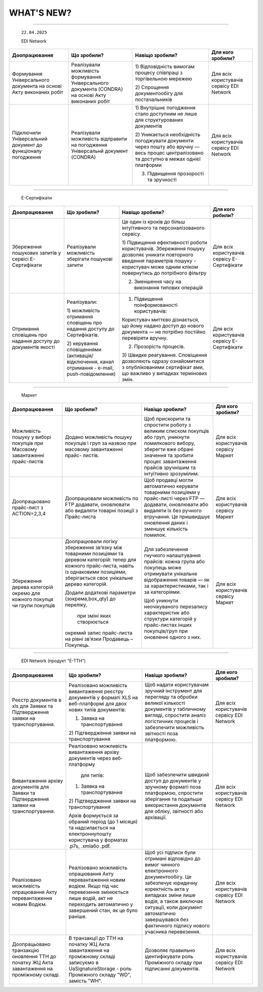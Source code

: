 WHAT'S NEW?
#############################################################

.. role:: red

.. role:: underline

.. role:: green

.. сюда закину немного картинок для текста

.. |news| image:: /general_2_0/pics_rabota_s_platformoj_EDIN_2.0/rabota_s_platformoj_023.png

.. |news_c| image:: /general_2_0/pics_rabota_s_platformoj_EDIN_2.0/rabota_s_platformoj_022.png

----------------------------------------------------


   ``22.04.2025``

   :green:`EDI Network`

.. table:: 
+--------------------------+---------------------------+------------------------------------------+------------------------------+
|**Доопрацювання**         |**Що зробили?**            | **Навіщо зробили?**                      | **Для кого зробили?**        |
+--------------------------+---------------------------+------------------------------------------+------------------------------+
|Формування Універсального |Реалізували можливість     |1) Відповідність вимогам процесу співпраці|Для всіх користувачів сервісу |
|документа на основі Акту  |формування Універсального  |з торгівельною мережею                    |EDI Network                   |
|виконаних робіт           |документа (CONDRA) на      |                                          |                              |
|                          |основі Акту виконаних робіт|2) Спрощення документообігу для           |                              |
|                          |                           |постачальників                            |                              |
+--------------------------+---------------------------+------------------------------------------+------------------------------+
|Підключили Універсальний  |Реалізували можливість     |1) Внутрішнє погодження стало доступним не|Для всіх користувачів сервісу |
|документ до функціоналу   |відправити на погодження   |лише для структурованих документів        |EDI Network                   |
|погодження                |Універсальнй документ      |                                          |                              |
|                          |(CONDRA)                   |2) Уникається необхідність погоджувати    |                              |
|                          |                           |документи через пошту або вручну — весь   |                              |
|                          |                           |процес централізовано та доступно в межах |                              |
|                          |                           |однієї платформи                          |                              |
|                          |                           |                                          |                              |
|                          |                           |3) Підвищення прозорості та зручності     |                              |
+--------------------------+---------------------------+------------------------------------------+------------------------------+

----------------------------------------------------

   :green:`Е-Сертифікати`
.. table:: 
+------------------------+-------------------------+-----------------------------------------------+------------------------------+
|**Доопрацювання**       |**Що зробили?**          | **Навіщо зробили?**                           | **Для кого робили?**         |
+------------------------+-------------------------+-----------------------------------------------+------------------------------+
|Збереження пошукових    |Реалізували можливість   |Це один із кроків до більш інтуїтивного та     |Для всіх користувачів сервісу |
|запитів у сервісі       |зберігати пошукові запити|персоналізованого сервісу.                     |Е-Сертифікати                 |
|Е-Сертифікати           |                         |                                               |                              |
|                        |                         |1) Підвищення ефективності роботи користувачів.|                              |
|                        |                         |Збереження пошуку дозволяє уникати повторного  |                              |
|                        |                         |введення параметрів пошуку - користувач може   |                              |
|                        |                         |одним кліком повернутись до потрібного фільтру |                              |
|                        |                         |                                               |                              |
|                        |                         |2) Зменшення часу на виконання типових операцій|                              |
+------------------------+-------------------------+-----------------------------------------------+------------------------------+
|Отримання сповіщень про |Реалізували:             |1) Підвищення поінформованості користувачів:   |Для всіх користувачів сервісу |
|надання доступу до      |                         |                                               |Е-Сертифікати                 |
|документів якості       |1) можливість отримання  |Користувач миттєво дізнається, що йому надано  |                              |
|                        |сповіщень про надання    |доступ до нового документа — не потрібно       |                              |
|                        |доступу до Сертифікатів. |постійно перевіряти вручну.                    |                              |
|                        |                         |                                               |                              |
|                        |2) керування сповіщеннями|2) Прозорість процесів.                        |                              |
|                        |(активація/відключення,  |                                               |                              |
|                        |канал отримання - e-mail,|3) Швидке реагування. Сповіщення дозволяють    |                              |
|                        |push-повідомлення)       |одразу ознайомитися з опублікованими сертифікат|                              | 
|                        |                         |ами, що важливо у випадках термінових змін.    |                              |
+------------------------+-------------------------+-----------------------------------------------+------------------------------+

----------------------------------------------------

   :green:`Маркет`
      
.. table:: 
+-------------------------+------------------------------+-----------------------------------------------+-----------------------+
|**Доопрацювання**        |**Що зробили?**               | **Навіщо зробили?**                           | **Для кого зробили?** |
+-------------------------+------------------------------+-----------------------------------------------+-----------------------+
|Можливість пошуку у      |Додано можливість пошуку      |Щоб прискорити та спростити роботу з великим   |Для всіх користувачів  |
|виборі покупців при      |покупців  і груп за назвою    |списком покупців або груп, уникнути помилкового|сервісу Маркет         |
|Масовому завантаженні    |при масовому завантаженні     |вибору, зберегти вже обрані значення та зробити|                       |
|прайс-листів             |прайс- листів.                |процес завантаження прайсів зручнішим та       |                       |
|                         |                              |інтуїтивно зрозумілим.                         |                       |
+-------------------------+------------------------------+-----------------------------------------------+-----------------------+
|Доопрацьовано прайс-лист |Доопрацювали можливість       |Щоб продавці могли автоматично керувати        |Для всіх користувачів  |
|з ACTION=2,3,4           |по FTP додавати, оновлювати   |товарними позиціями у прайс-листі через FTP —  |сервісу Маркет         |
|                         |або видаляти товарні позиції  |додавати, оновлювати або видаляти їх без       |                       |
|                         |з Прайс-листа                 |ручного втручання. Це пришвидшує оновлення     |                       |
|                         |                              |даних і зменшує кількість помилок.             |                       |
+-------------------------+------------------------------+-----------------------------------------------+-----------------------+
|Збереження дерева        |Доопрацювали логіку збереження|Для забезпечення гнучкого налаштування прайсів:|Для всіх користувачів  |
|категорій окремо для     |зв’язку між товарними         |кожна група або покупець може отримувати       |сервісу Маркет         |
|кожного покупця чи групи |позиціями та деревом          |унікальне відображення товарів — як за         |                       |
|покупців                 |категорій: тепер для кожного  |характеристиками, так і за категоріями.        |                       |
|                         |прайс-листа, навіть із        |                                               |                       |
|                         |однаковими позиціями,         |Щоб уникнути неочікуваного перезапису          |                       |
|                         |зберігається своє унікальне   |характеристик або структури категорій у        |                       |
|                         |дерево категорій.             |прайс-листах інших покупців/груп при оновленні |                       |
|                         |                              |одного з них.                                  |                       |
|                         |Додали додаткові параметри    |                                               |                       |
|                         |(зокрема,box_qty) до переліку,|                                               |                       |
|                         | при зміні яких створюється   |                                               |                       |
|                         |окремий запис прайс-листа на  |                                               |                       |
|                         |рівні зв’язки Продавець –     |                                               |                       |
|                         |Покупець.                     |                                               |                       |
+-------------------------+------------------------------+-----------------------------------------------+-----------------------+

----------------------------------------------------

   :green:`EDI Network (продукт "Е-ТТН")`
      
.. table:: 
+-----------------------+--------------------------------------+--------------------------------------------+---------------------+
|**Доопрацювання**      |**Що зробили?**                       | **Навіщо зробили?**                        |**Для кого зробили?**|
+-----------------------+--------------------------------------+--------------------------------------------+---------------------+
|Реєстр документів в xls|Реалізовано можливість вивантаження   |Щоб надати користувачам зручний інструмент  |Для всіх користувачів|
|для Заявки та          |реєстру документів у форматі XLS на   |для перегляду та обробки великої кількості  |сервісу EDI Network  |
|Підтвердження заявки   |веб-платформі для двох нових типів    |документів у табличному вигляді, спростити  |                     |
|на транспортування.    |документів:                           |аналіз логістичних процесів і забезпечити   |                     |
|                       |                                      |можливість звітності поза платформою.       |                     |
|                       |1) Заявка на транспортування          |                                            |                     |
|                       |                                      |                                            |                     |
|                       |2) Підтвердження заявки на            |                                            |                     |
|                       |транспортування                       |                                            |                     |
+-----------------------+--------------------------------------+--------------------------------------------+---------------------+
|Вивантаження архіву    |Реалізовано можливість вивантаження   |Щоб забезпечити швидкий доступ до документів|Для всіх користувачів|
|документів для Заявки  |архіву документів через веб-платформу |у зручному форматі поза платформою,         |сервісу EDI Network  |
|та Підтвердження заявки| для типів:                           |спростити зберігання та подальше            |                     |
|на транспортування.    |                                      |використання документів для обліку,         |                     |
|                       |1) Заявка на транспортування          |звітності або архівації.                    |                     |
|                       |                                      |                                            |                     |
|                       |2) Підтвердження заявки на            |                                            |                     |
|                       |транспортування                       |                                            |                     |
|                       |                                      |                                            |                     |
|                       |Архів формується за обраний період    |                                            |                     |
|                       |(до 1 місяця) та надсилається на      |                                            |                     |
|                       |електроннупошту користувача           |                                            |                     |
|                       |у форматах .p7s, .xmlабо .pdf.        |                                            |                     |
+-----------------------+--------------------------------------+--------------------------------------------+---------------------+
|Реалізовано можливість |Реалізовано можливість опрацювання    |Щоб усі підписи були отримані відповідно до |Для всіх користувачів|
|опрацювання Акту       |Акту перевантаження новим водієм. Якщо|вимог чинного електронного документообігу.  |сервісу EDI Network  |
|перевантаження новим   |під час перевезення змінюється лише   |Це забезпечує юридичну коректність акта у   |                     |
|Водієм.                |водій, акт не переходить автоматично у|випадках зміни лише водія, а також виключає |                     |
|                       |завершений стан, як це було раніше.   |ситуації, коли документ автоматично         |                     |
|                       |                                      |завершувався без фактичного підпису нового  |                     |
|                       |                                      |учасника перевезення.                       |                     |
+-----------------------+--------------------------------------+--------------------------------------------+---------------------+
|Доопрацьовано          |В транзакції до ТТН на початку ЖЦ Акта|Дозволяє правильно ідентифікувати роль      |Для всіх користувачів|
|транзакцію оновлення   |завантаження на проміжному складі     |Проміжного складу при підписанні документів.|сервісу EDI Network  |
|ТТН до початку ЖЦ Акта |записуємо в UaSignatureStorage - роль |                                            |                     |
|завантаження на        |Проміжного складу "WD", замість "WH". |                                            |                     |
|проміжному складі.     |                                      |                                            |                     |
+-----------------------+--------------------------------------+--------------------------------------------+---------------------+


